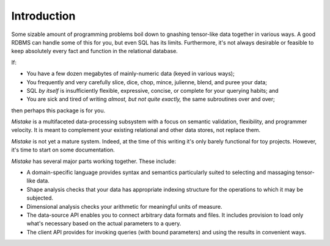 Introduction
===============

Some sizable amount of programming problems boil down to gnashing tensor-like
data together in various ways. A good RDBMS can handle some of this for you,
but even SQL has its limits. Furthermore, it's not always desirable or feasible
to keep absolutely every fact and function in the relational database.

If:

* You have a few dozen megabytes of mainly-numeric data (keyed in various ways);
* You frequently and very carefully slice, dice, chop, mince, julienne, blend, and puree your data;
* SQL *by itself* is insufficiently flexible, expressive, concise, or complete for your querying habits; and
* You are sick and tired of writing *almost, but not quite exactly,* the same subroutines over and over;

then perhaps this package is for you.

*Mistake* is a multifaceted data-processing subsystem with a focus
on semantic validation, flexibility, and programmer velocity.
It is meant to complement your existing relational and other data stores,
not replace them.

*Mistake* is not yet a mature system. Indeed, at the time of this writing
it's only barely functional for toy projects. However, it's time to start
on some documentation.

*Mistake* has several major parts working together. These include:

* A domain-specific language provides syntax and semantics particularly suited to selecting and massaging tensor-like data.
* Shape analysis checks that your data has appropriate indexing structure for the operations to which it may be subjected.
* Dimensional analysis checks your arithmetic for meaningful units of measure.
* The data-source API enables you to connect arbitrary data formats and files.
  It includes provision to load only what's necessary based on the actual parameters to a query.
* The client API provides for invoking queries (with bound parameters) and using the results in convenient ways.

